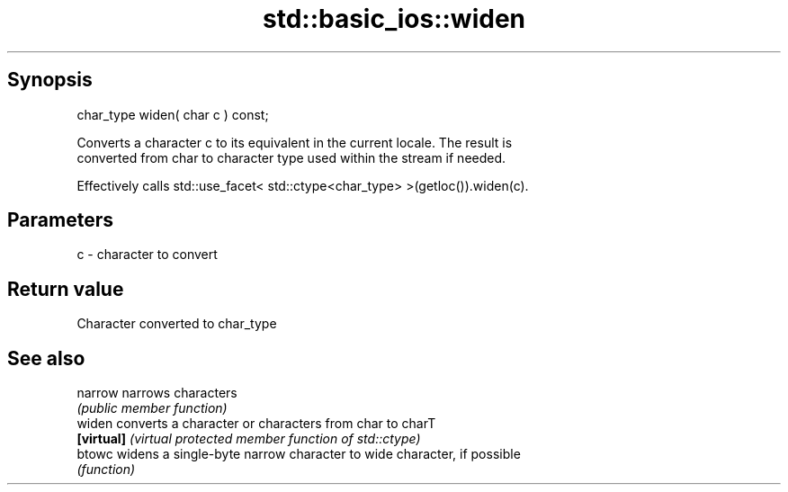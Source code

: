 .TH std::basic_ios::widen 3 "Apr 19 2014" "1.0.0" "C++ Standard Libary"
.SH Synopsis
   char_type widen( char c ) const;

   Converts a character c to its equivalent in the current locale. The result is
   converted from char to character type used within the stream if needed.

   Effectively calls std::use_facet< std::ctype<char_type> >(getloc()).widen(c).

.SH Parameters

   c - character to convert

.SH Return value

   Character converted to char_type

.SH See also

   narrow    narrows characters
             \fI(public member function)\fP
   widen     converts a character or characters from char to charT
   \fB[virtual]\fP \fI(virtual protected member function of std::ctype)\fP
   btowc     widens a single-byte narrow character to wide character, if possible
             \fI(function)\fP
